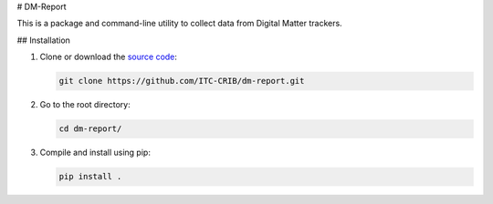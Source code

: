 # DM-Report

This is a package and command-line utility to collect data from Digital Matter
trackers.

## Installation

1. Clone or download the `source code <https://github.com/ITC-CRIB/dm-report>`_:

   .. code:: shell

      git clone https://github.com/ITC-CRIB/dm-report.git

2. Go to the root directory:

   .. code:: shell

      cd dm-report/

3. Compile and install using pip:

   .. code:: shell

      pip install .
